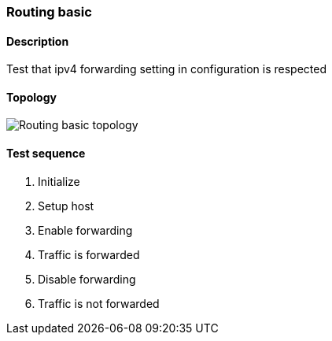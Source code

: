 === Routing basic
==== Description
Test that ipv4 forwarding setting in configuration is respected

==== Topology
ifdef::topdoc[]
image::/home/lazzer/Documents/addiva/infix/test/case/ietf_interfaces/routing_basic/topology.png[Routing basic topology]

endif::topdoc[]
ifndef::topdoc[]
ifdef::testgroup[]
image::lazzer/Documents/addiva/infix/test/case/ietf_interfaces/routing_basic/topology.png[Routing basic topology]

endif::testgroup[]
ifndef::testgroup[]
image::topology.png[Routing basic topology]

endif::testgroup[]
endif::topdoc[]
==== Test sequence
. Initialize
. Setup host
. Enable forwarding
. Traffic is forwarded
. Disable forwarding
. Traffic is not forwarded


<<<

